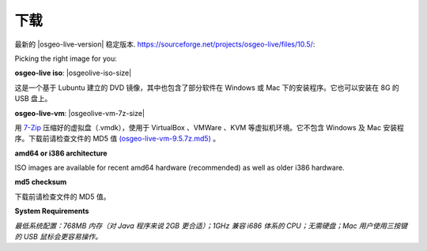 .. Writing Tip:
  There a several replacements defined in conf.py in the root doc folder.
  Do not replace |osgeolive-iso-size|, and |osgeolive-vm-7z-size|
  The actual ISO sizes are defined in settings.py.
.. Translator: Bu Kun(bukun@osgeo.cn)

下载
================================================================================

最新的 |osgeo-live-version| 稳定版本. https://sourceforge.net/projects/osgeo-live/files/10.5/:

Picking the right image for you:

**osgeo-live iso**: |osgeolive-iso-size|

这是一个基于 Lubuntu 建立的 DVD 镜像，其中也包含了部分软件在 Windows 或 Mac 下的安装程序。它也可以安装在 8G 的 USB 盘上。

**osgeo-live-vm**: |osgeolive-vm-7z-size|

用 `7-Zip <http://www.7-zip.org/>`_ 压缩好的虚拟盘（.vmdk），使用于 VirtualBox 、VMWare 、KVM 等虚拟机环境。它不包含 Windows 及 Mac 安装程序。下载前请检查文件的 MD5 值 `(osgeo-live-vm-9.5.7z.md5) <http://download.osgeo.org/livedvd/release/9.5/osgeo-live-vm-9.5.7z.md5/download>`_ 。

**amd64 or i386 architecture**

ISO images are available for recent amd64 hardware (recommended) as well as older i386 hardware.

**md5 checksum**

下载前请检查文件的 MD5 值。

**System Requirements**

`最低系统配置：768MB 内存（对 Java 程序来说 2GB 更合适）；1GHz 兼容 i686 体系的 CPU；无需硬盘；Mac 用户使用三按键的 USB 鼠标会更容易操作。`
